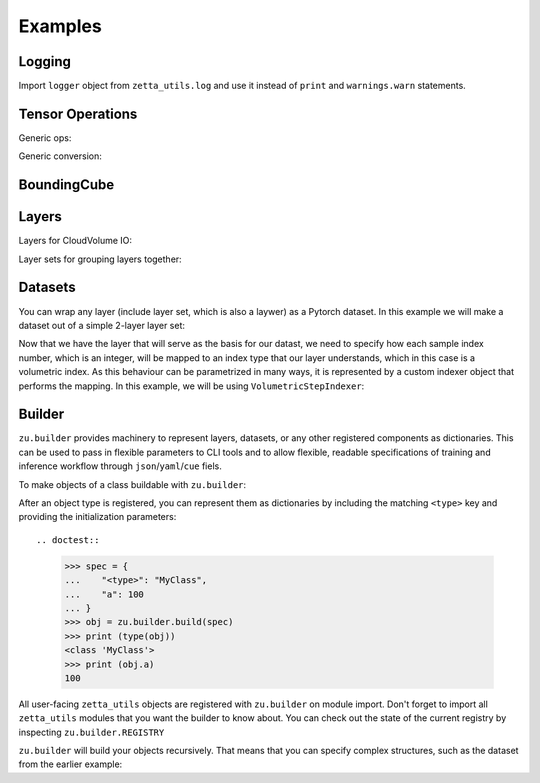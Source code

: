 ========
Examples
========

Logging
-------

Import ``logger`` object from ``zetta_utils.log`` and use it instead of ``print`` and ``warnings.warn`` statements.

.. doctest::

   >>> import zetta_utils as zu
   >>> from zetta_utils.log import logger
   >>> logger.warn("This is a warning")
   >>> logger.info("Info message")
   >>> logger.exception(RuntimeError)


Tensor Operations
-----------------

Generic ops:

.. doctest::

   >>> import zetta_utils as zu
   >>> from zetta_utils import tensor
   >>> import numpy as np
   >>> a = np.ones((2, 2))
   >>> a = zu.tensor.ops.unsqueeze(a)
   >>> print (a.shape)
   (1, 2, 2)


.. doctest::

   >>> import zetta_utils as zu
   >>> from zetta_utils import tensor
   >>> import torch
   >>> t = torch.ones((2, 2))
   >>> t = zu.tensor.ops.unsqueeze(t)
   >>> print (t.shape)
   torch.Size([1, 2, 2])

Generic conversion:

.. doctest::

   >>> import zetta_utils as zu
   >>> from zetta_utils import tensor
   >>> import numpy as np
   >>> a = np.ones((2, 2))
   >>> a = zu.tensor.convert.to_torch(a)
   >>> print (type(a))
   <class 'torch.Tensor'>


.. doctest::

   >>> import zetta_utils as zu
   >>> from zetta_utils import tensor
   >>> import torch
   >>> t = torch.ones((2, 2))
   >>> t = zu.tensor.convert.to_torch(t)
   >>> print (type(t))
   <class 'torch.Tensor'>


BoundingCube
------------

.. doctest::

   >>> import zetta_utils as zu
   >>> bcube = zu.bbox.BoundingCube.from_coords(
   ...    start_coord=(100, 100, 10),
   ...    end_coord=(200, 200, 20),
   ...    resolution=(4, 4, 40)
   ... )
   >>> print(bcube)
   BoundingBoxND(bounds=((400, 800), (400, 800), (400, 800)), unit='nm')
   >>> slices = bcube.to_slices(resolution=(16, 16, 100))
   >>> print(slices)
   (slice(25, 50, None), slice(25, 50, None), slice(4, 8, None))

Layers
------

Layers for CloudVolume IO:

.. doctest::
   >>> import zetta_utils as zu
   >>> from zetta_utils import io
   >>> # Vanilla CloudVolume Analog
   >>> # Differences with Vanilla CV:
   >>> #   1. Read data type: ``torch.Tensor``.
   >>> #   2. Dimension order: BCXYZ (dummy batch of is 1 always added)
   >>> cvl = zu.io.build_cv_layer(
   ...    path="https://storage.googleapis.com/fafb_v15_aligned/v0/img/img_norm"
   ... )
   >>> data = cvl[(64, 64, 40), 1000:1100, 1000:1100, 2000:2001]
   >>> data.shape # batch, channel, x, y, z
   torch.Size([1, 1, 100, 100, 1])


   >>> import zetta_utils as zu
   >>> from zetta_utils import io
   >>> # Advanced features:
   >>> # Custom index resolution, desired resolution, data resolution
   >>> cvl = zu.io.build_cv_layer(
   ...    path="https://storage.googleapis.com/fafb_v15_aligned/v0/img/img_norm",
   ...    default_desired_resolution=(64, 64, 40),
   ...    index_resolution=(4, 4, 40),
   ...    data_resolution=(128, 128, 40),
   ...    interpolation_mode="img",
   ... )
   >>> data = cvl[16000:17600, 16000:17600, 2000:2001] # (4, 4, 40) indexing
   >>> data.shape # batch, channel, x, y, z
   torch.Size([1, 1, 100, 100, 1])

Layer sets for grouping layers together:

.. doctest::

   >>> import zetta_utils as zu
   >>> from zetta_utils import io
   >>> cvl_x0 = zu.io.build_cv_layer(
   ...    path="https://storage.googleapis.com/fafb_v15_aligned/v0/img/img"
   ... )
   >>> cvl_x1 = zu.io.build_cv_layer(
   ...    path="https://storage.googleapis.com/fafb_v15_aligned/v0/img/img_norm"
   ... )
   >>> # Combine the two layers
   >>> lset = zu.io.build_layer_set(
   ...    layers={"img": cvl_x0, "img_norm": cvl_x1}
   ... )
   >>> # Create an index variable to index both
   >>> idx = (
   ...    (64, 64, 40),
   ...    slice(1000, 1100),
   ...    slice(1000, 1100),
   ...    slice(2000, 2001),
   ... )
   >>> data_x0 = lset[(64, 64, 40), 1000:1100, 1000:1100, 2000:2001]
   >>> print(list(data_x0.keys()))
   ['img', 'img_norm']
   >>> print(data_x0['img'].shape)
   torch.Size([1, 1, 100, 100, 1])
   >>> # Select read layers as a part of the index
   >>> data_x1 = lset[('img', ), (64, 64, 40), 1000:1100, 1000:1100, 2000:2001]
   >>> print(list(data_x1.keys()))
   ['img']


Datasets
--------

You can wrap any layer (include layer set, which is also a laywer) as a Pytorch dataset.
In this example we will make a dataset out of a simple 2-layer layer set:

.. doctest::

   >>> import zetta_utils as zu
   >>> from zetta_utils import io
   >>> lset = zu.io.build_layer_set(layers={
   ...    'img': zu.io.build_cv_layer(path="https://storage.googleapis.com/fafb_v15_aligned/v0/img/img"),
   ...    'img_norm': zu.io.build_cv_layer(path="https://storage.googleapis.com/fafb_v15_aligned/v0/img/img_norm"),
   ... })

Now that we have the layer that will serve as the basis for our datast, we need to specify how each sample index number,
which is an integer, will be mapped to an index type that our layer understands, which in this case is a volumetric
index. As this behaviour can be parametrized in many ways, it is represented by a custom indexer object that performs the mapping.
In this example, we will be using ``VolumetricStepIndexer``:

.. doctest::

   >>> import zetta_utils as zu
   >>> from zetta_utils import training 
   >>> indexer = zu.training.datasets.sample_indexers.VolumetricStepIndexer(
   ...    # Range over which to sample
   ...    bcube=zu.bbox.BoundingCube.from_coords(
   ...       start_coord=(1000, 1000, 2000),
   ...       end_coord=(2000, 2000, 2100),
   ...       resolution=(64, 64, 40)
   ...    ),
   ...    # How big each sample will be
   ...    sample_size=(128, 128, 1),
   ...    sample_size_resolution=(64, 64, 40),
   ...    # How close together samples can be
   ...    step_size=(32, 32, 1),
   ...    step_size_resolution=(64, 64, 40),
   ...    # What resolution to get slices at
   ...    index_resolution=(64, 64, 40),
   ...    # What to set as `desired_resolution` in the index
   ...    desired_resolution=(64, 64, 40),
   ... )
   >>> print(len(indexer)) # total number of samples
   78400
   >>> print(indexer(0))
   ((64, 64, 40), slice(1000, 1128, None), slice(1000, 1128, None), slice(2000, 2001, None))
   >>> print(indexer(1))
   ((64, 64, 40), slice(1032, 1160, None), slice(1000, 1128, None), slice(2000, 2001, None))
   >>> print(indexer(78399))
   ((64, 64, 40), slice(1864, 1992, None), slice(1864, 1992, None), slice(2099, 2100, None))

.. doctest::

   >>> dset = zu.training.datasets.LayerDataset(
   ...    layer=lset,
   ...    sample_indexer=indexer,
   ... )
   >>> sample = dset[0]
   >>> print (list(sample.keys()))
   ['img', 'img_norm']
   >>> print (sample['img'].shape)
   torch.Size([1, 1, 128, 128, 1])



Builder
-------

``zu.builder`` provides machinery to represent layers, datasets, or any other registered components
as dictionaries. This can be used to pass in flexible parameters to CLI tools and to allow flexible,
readable specifications of training and inference workflow through ``json``/``yaml``/``cue`` fiels.

To make objects of a class buildable with ``zu.builder``:

.. doctest::

   >>> import zetta_utils as zu
   >>> @zu.builder.register("MyClass")
   ... class MyClass:
   ...    def __init__(self, a):
   ...       self.a = a

After an object type is registered, you can represent them as dictionaries by including the matching ``<type>`` key
and providing the initialization parameters::

.. doctest::

   >>> spec = {
   ...    "<type>": "MyClass",
   ...    "a": 100
   ... }
   >>> obj = zu.builder.build(spec)
   >>> print (type(obj))
   <class 'MyClass'>
   >>> print (obj.a)
   100

All user-facing ``zetta_utils`` objects are registered with ``zu.builder`` on module import. 
Don't forget to import all ``zetta_utils`` modules that you want the builder to know about.
You can check out the state of the current registry by inspecting ``zu.builder.REGISTRY``

``zu.builder`` will build your objects recursively. That means that you can specify complex structures,
such as the dataset from the earlier example:

.. doctest::

   >>> import zetta_utils as zu
   >>> from zetta_utils import  training 
   >>> spec = {
   ...    "<type>": "LayerDataset",
   ...    "layer": {
   ...       "<type>": "LayerSet",
   ...       "layers": {
   ...          "img": {"<type>": "CVLayer", "path": "https://storage.googleapis.com/fafb_v15_aligned/v0/img/img"},
   ...          "img_norm": {"<type>": "CVLayer", "path": "https://storage.googleapis.com/fafb_v15_aligned/v0/img/img_norm"}
   ...       }
   ...    },
   ...    "sample_indexer": {
   ...        "<type>": "VolumetricStepIndexer",
   ...        "bcube": {
   ...           "<type>": "BoundingCube",
   ...           "start_coord": (1000, 1000, 2000),
   ...           "end_coord": (2000, 2000, 2100),
   ...           "resolution": (64, 64, 40),
   ...        },
   ...        "sample_size": (128, 128, 1),
   ...        "sample_size_resolution": (64, 64, 40),
   ...        "step_size": (32, 32, 1),
   ...        "step_size_resolution": (64, 64, 40),
   ...        "index_resolution": (64, 64, 40),
   ...        "desired_resolution": (64, 64, 40),
   ...    }
   ... }
   >>> dset = zu.builder.build(spec)
   >>> sample = dset[0]
   >>> print (list(sample.keys()))
   ['img', 'img_norm']
   >>> print (sample['img'].shape)
   torch.Size([1, 1, 128, 128, 1])
